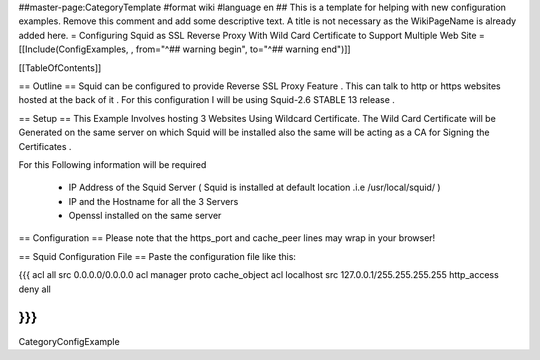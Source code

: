##master-page:CategoryTemplate
#format wiki
#language en
## This is a template for helping with new configuration examples. Remove this comment and add some descriptive text. A title is not necessary as the WikiPageName is already added here.
= Configuring Squid as SSL Reverse Proxy With Wild Card Certificate to Support Multiple Web Site =
[[Include(ConfigExamples, , from="^## warning begin", to="^## warning end")]]

[[TableOfContents]]

== Outline ==
Squid can be configured to provide Reverse SSL Proxy Feature . This can talk to http or https websites hosted at the back of it . For this configuration I will be using Squid-2.6 STABLE 13 release .

== Setup ==
This Example Involves hosting 3 Websites Using Wildcard Certificate. The Wild Card Certificate will be Generated on the same server on which Squid will be installed also the same will be acting as a CA for Signing the Certificates .

For this Following information will be required

 * IP Address of the Squid Server ( Squid is installed at default location .i.e /usr/local/squid/ )
 * IP and the Hostname for all the 3 Servers
 * Openssl installed on the same server
== Configuration ==
Please note that the https_port and cache_peer lines may wrap in your browser!



== Squid Configuration File ==
Paste the configuration file like this:

{{{
acl all src 0.0.0.0/0.0.0.0
acl manager proto cache_object
acl localhost src 127.0.0.1/255.255.255.255
http_access deny all

}}}
----
CategoryConfigExample
